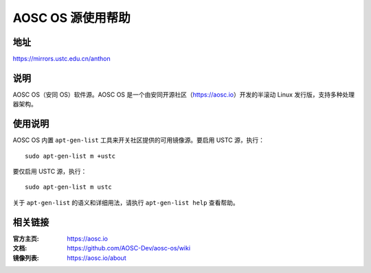 ==================
AOSC OS 源使用帮助
==================

地址
====

https://mirrors.ustc.edu.cn/anthon

说明
====

AOSC OS（安同 OS）软件源。AOSC OS 是一个由安同开源社区（https://aosc.io）开发的半滚动 Linux 发行版，支持多种处理器架构。

使用说明
========

AOSC OS 内置 ``apt-gen-list`` 工具来开关社区提供的可用镜像源。要启用 USTC 源，执行：

::

  sudo apt-gen-list m +ustc

要仅启用 USTC 源，执行：

::

  sudo apt-gen-list m ustc

关于 ``apt-gen-list`` 的语义和详细用法，请执行 ``apt-gen-list help`` 查看帮助。

相关链接
========

:官方主页: https://aosc.io
:文档: https://github.com/AOSC-Dev/aosc-os/wiki
:镜像列表: https://aosc.io/about
